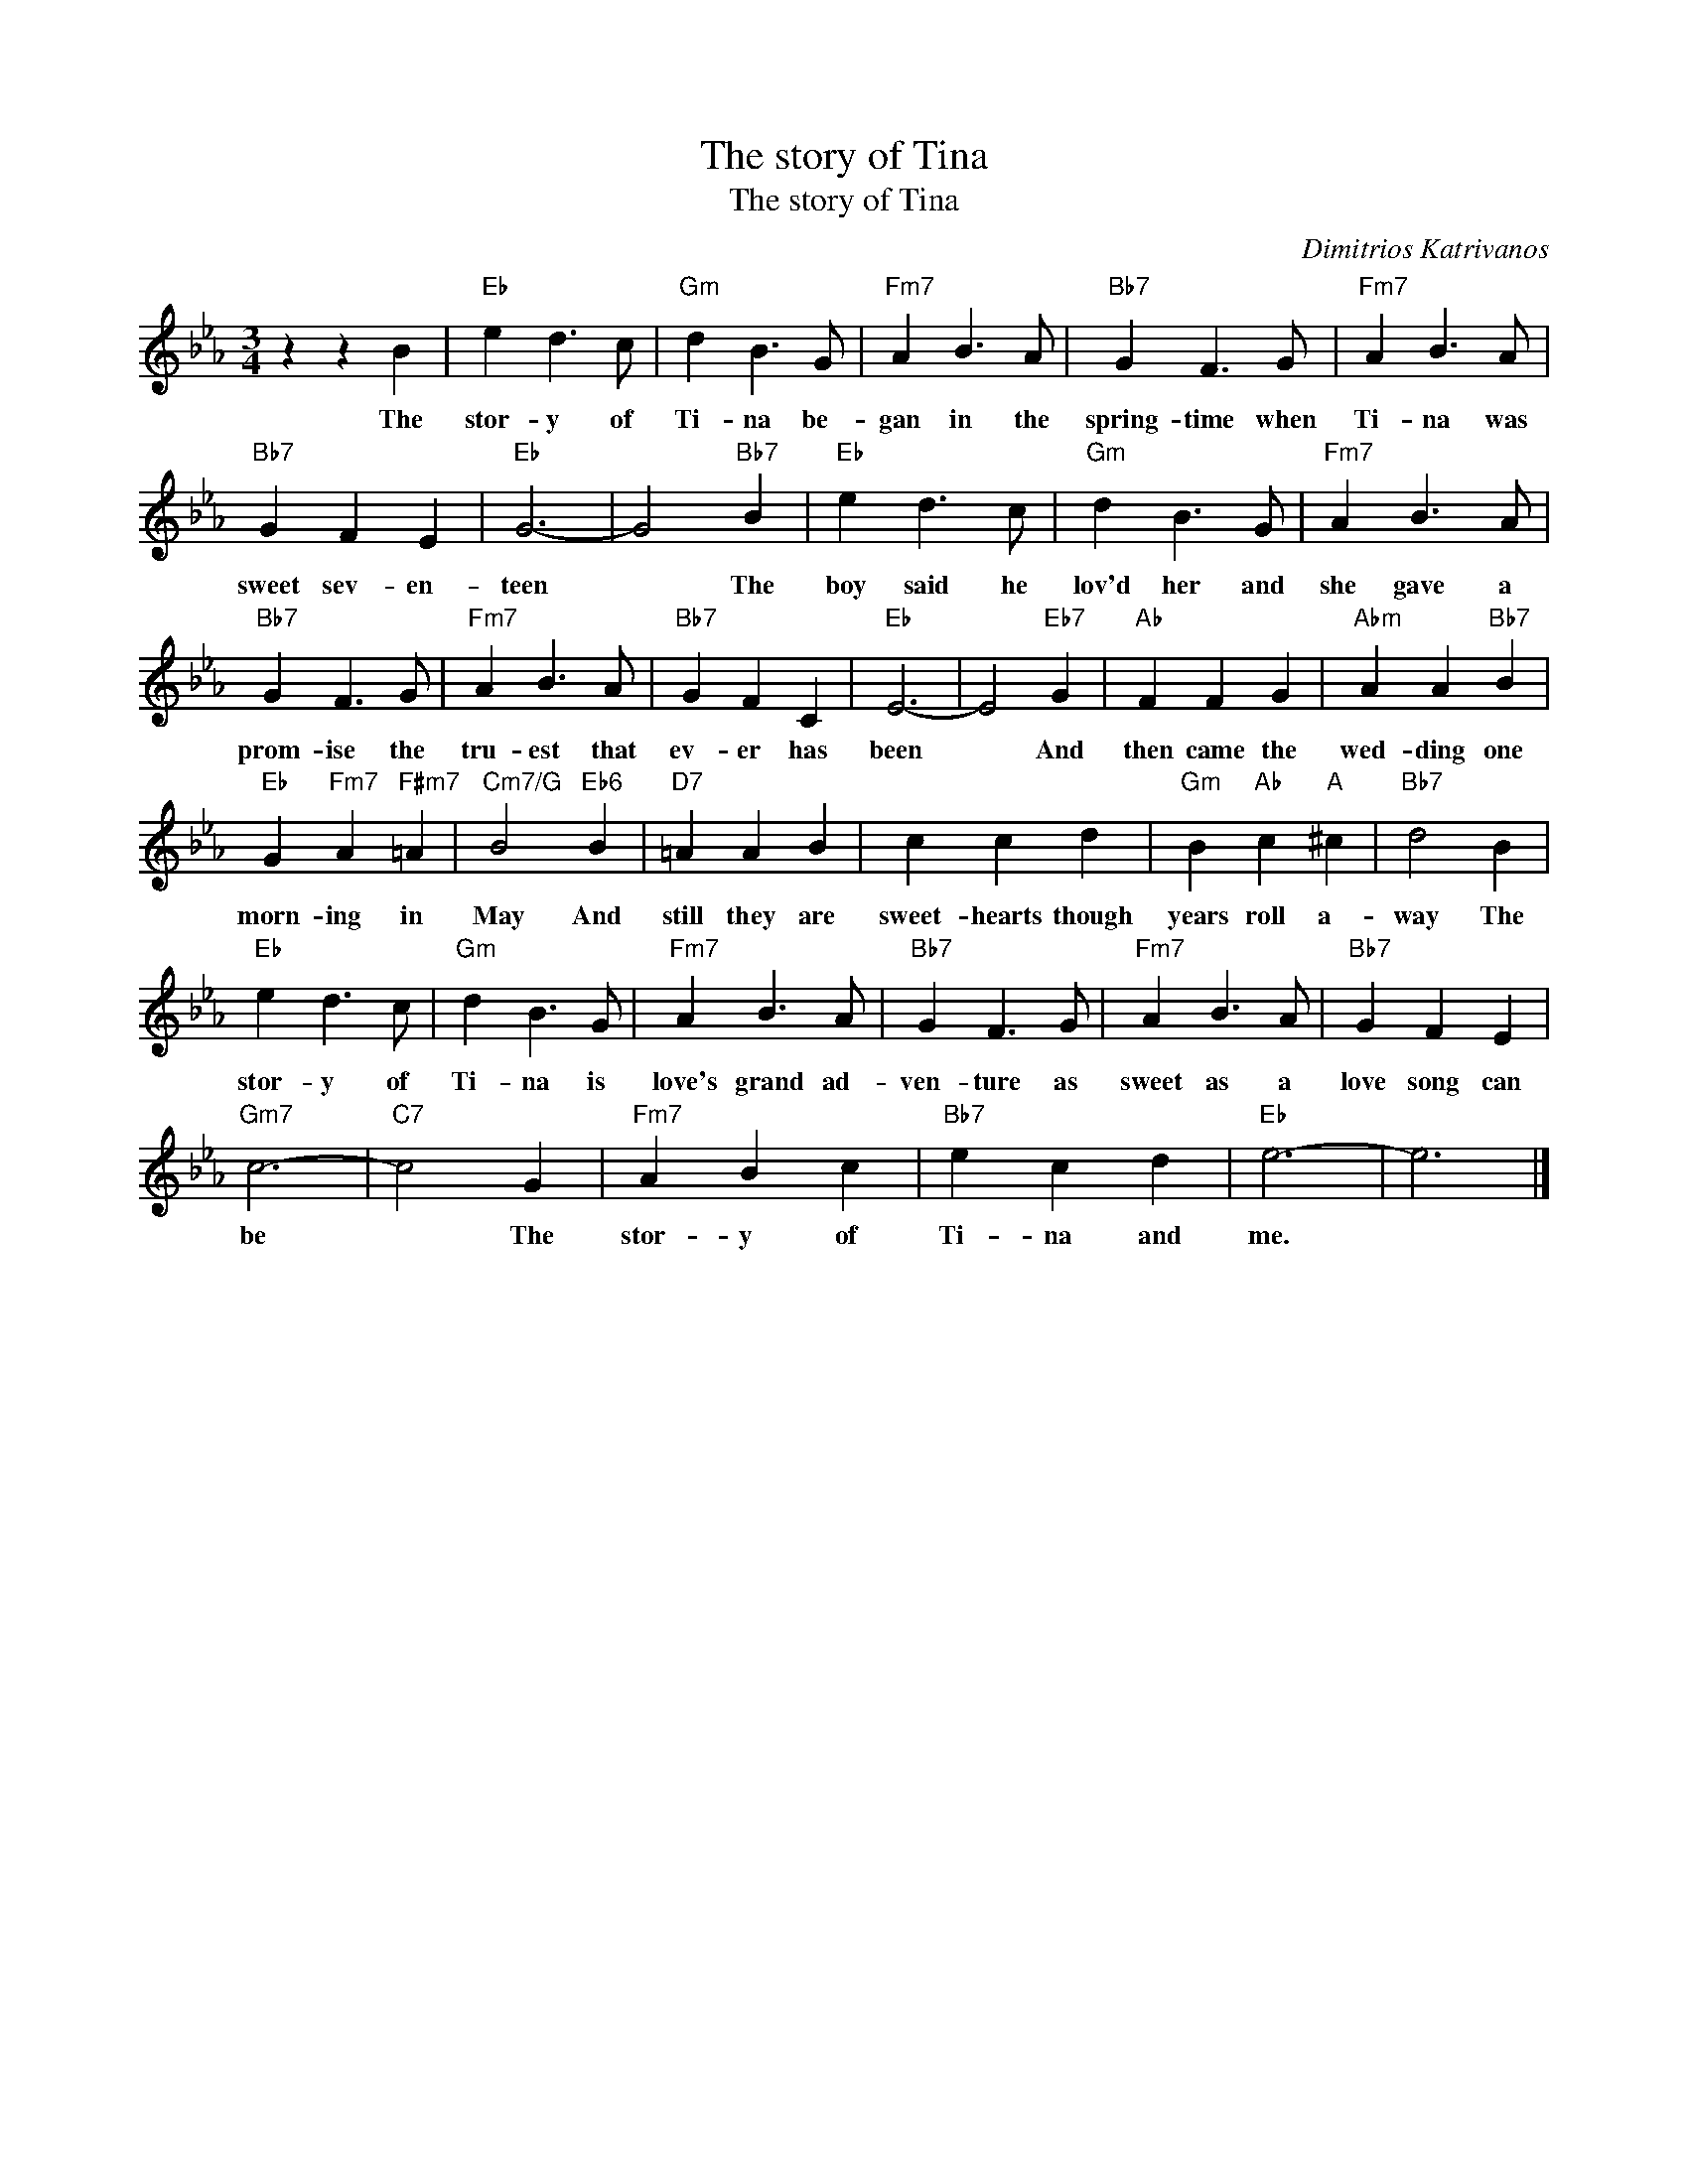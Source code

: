 X:1
T:The story of Tina
T:The story of Tina
C:Dimitrios Katrivanos
Z:All Rights Reserved
L:1/4
M:3/4
K:Eb
V:1 treble 
%%MIDI program 40
V:1
 z z B |"Eb" e d3/2 c/ |"Gm" d B3/2 G/ |"Fm7" A B3/2 A/ |"Bb7" G F3/2 G/ |"Fm7" A B3/2 A/ | %6
w: The|stor- y of|Ti- na be-|gan in the|spring- time when|Ti- na was|
"Bb7" G F E |"Eb" G3- | G2"Bb7" B |"Eb" e d3/2 c/ |"Gm" d B3/2 G/ |"Fm7" A B3/2 A/ | %12
w: sweet sev- en-|teen|* The|boy said he|lov'd her and|she gave a|
"Bb7" G F3/2 G/ |"Fm7" A B3/2 A/ |"Bb7" G F C |"Eb" E3- | E2"Eb7" G |"Ab" F F G |"Abm" A A"Bb7" B | %19
w: prom- ise the|tru- est that|ev- er has|been|* And|then came the|wed- ding one|
"Eb" G"Fm7" A"F#m7" =A |"Cm7/G" B2"Eb6" B |"D7" =A A B | c c d |"Gm" B"Ab" c"A" ^c |"Bb7" d2 B | %25
w: morn- ing in|May And|still they are|sweet- hearts though|years roll a-|way The|
"Eb" e d3/2 c/ |"Gm" d B3/2 G/ |"Fm7" A B3/2 A/ |"Bb7" G F3/2 G/ |"Fm7" A B3/2 A/ |"Bb7" G F E | %31
w: stor- y of|Ti- na is|love's grand ad-|ven- ture as|sweet as a|love song can|
"Gm7" c3- |"C7" c2 G |"Fm7" A B c |"Bb7" e c d |"Eb" e3- | e3 |] %37
w: be|* The|stor- y of|Ti- na and|me.||


